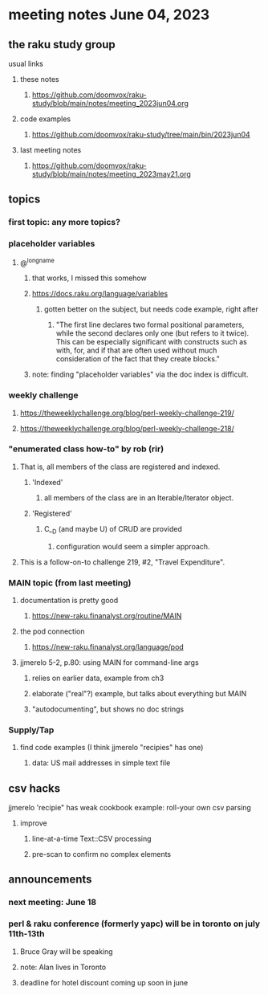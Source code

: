 * meeting notes June 04, 2023
** the raku study group
**** usual links
***** these notes
****** https://github.com/doomvox/raku-study/blob/main/notes/meeting_2023jun04.org

***** code examples
****** https://github.com/doomvox/raku-study/tree/main/bin/2023jun04

***** last meeting notes
****** https://github.com/doomvox/raku-study/blob/main/notes/meeting_2023may21.org

** topics
*** first topic: any more topics?

*** placeholder variables

**** @^longname
***** that works, I missed this somehow
***** https://docs.raku.org/language/variables
****** gotten better on the subject, but needs code example, right after
******* "The first line declares two formal positional parameters, while the second declares only one (but refers to it twice). This can be especially significant with constructs such as with, for, and if that are often used without much consideration of the fact that they create blocks."
***** note: finding "placeholder variables" via the doc index is difficult.

*** weekly challenge 
**** https://theweeklychallenge.org/blog/perl-weekly-challenge-219/
**** https://theweeklychallenge.org/blog/perl-weekly-challenge-218/

*** "enumerated class how-to" by rob (rir)
**** That is, all members of the class are registered and indexed.
***** 'Indexed' 
****** all members of the class are in an Iterable/Iterator object.
***** 'Registered' 
******  C__D (and maybe U) of CRUD are provided
******* configuration would seem a simpler approach.
**** This is a follow-on-to challenge 219, #2, "Travel Expenditure".


*** MAIN topic (from last meeting)
**** documentation is pretty good
***** https://new-raku.finanalyst.org/routine/MAIN
**** the pod connection
***** https://new-raku.finanalyst.org/language/pod

**** jjmerelo 5-2, p.80: using MAIN for command-line args
***** relies on earlier data, example from ch3
***** elaborate ("real"?) example, but talks about everything but MAIN
***** "autodocumenting", but shows no doc strings

*** Supply/Tap
**** find code examples (I think jjmerelo "recipies" has one)
***** data: US mail addresses in simple text file

** csv hacks
**** jjmerelo 'recipie" has weak cookbook example: roll-your own csv parsing
***** improve 
****** line-at-a-time Text::CSV processing
****** pre-scan to confirm no complex elements

** announcements 
*** next meeting: June 18

*** perl & raku conference (formerly yapc) will be in toronto on july 11th-13th
**** Bruce Gray will be speaking
**** note: Alan lives in Toronto
**** deadline for hotel discount coming up soon in june

